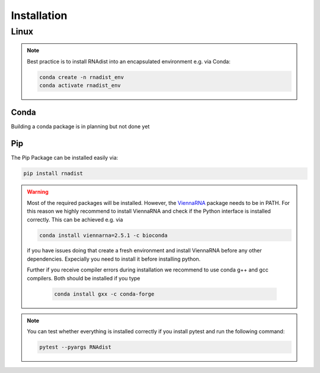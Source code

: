 Installation
############


Linux
*****

.. note::
    Best practice is to install RNAdist into an encapsulated environment e.g. via Conda:

    .. code-block::

        conda create -n rnadist_env
        conda activate rnadist_env


Conda
-----

Building a conda package is in planning but not done yet

Pip
---

The Pip Package can be installed easily via:

.. code-block::

    pip install rnadist

.. warning::

    Most of the required packages will be installed. However, the ViennaRNA_ package needs to be in PATH.
    For this reason we highly recommend to install ViennaRNA and check if the Python interface is installed correctly.
    This can be achieved e.g. via

    .. code-block::

        conda install viennarna=2.5.1 -c bioconda

    if you have issues doing that create a fresh environment and install ViennaRNA before any other dependencies.
    Expecially you need to install it before installing python.

    Further if you receive compiler errors during installation we recommend to use conda g++ and gcc compilers. Both
    should be installed if you type

     .. code-block::

        conda install gxx -c conda-forge


    .. _ViennaRNA: https://www.tbi.univie.ac.at/RNA/

.. note::
    You can test whether everything is installed correctly if you install pytest and run the following command:

    .. code-block::

        pytest --pyargs RNAdist




